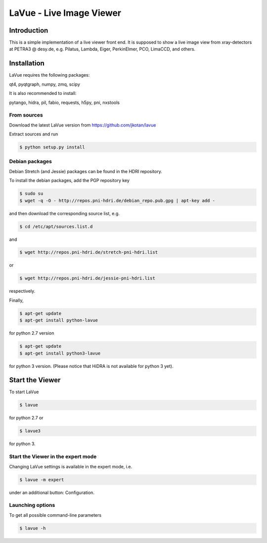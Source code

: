 LaVue - Live Image Viewer
=========================

Introduction
------------

This is a simple implementation of a live viewer front end.
It is supposed to show a live image view from xray-detectors at PETRA3 @ desy.de,
e.g. Pilatus, Lambda, Eiger, PerkinElmer, PCO, LimaCCD, and others.

.. image:: https://github.com/jkotan/lavue/blob/develop/doc/_images/lavue.png?raw=true

Installation
------------

LaVue requires the following packages:

| qt4, pyqtgraph, numpy, zmq, scipy

It is also recommended to install:

| pytango, hidra, pil, fabio, requests, h5py, pni, nxstools

	   
From sources
""""""""""""

Download the latest LaVue version from https://github.com/jkotan/lavue

Extract sources and run

.. code-block:: console

   $ python setup.py install

Debian packages
"""""""""""""""

Debian Stretch (and Jessie) packages can be found in the HDRI repository.

To install the debian packages, add the PGP repository key

.. code-block:: console

   $ sudo su
   $ wget -q -O - http://repos.pni-hdri.de/debian_repo.pub.gpg | apt-key add -

and then download the corresponding source list, e.g.

.. code-block:: console

   $ cd /etc/apt/sources.list.d

and

.. code-block:: console

   $ wget http://repos.pni-hdri.de/stretch-pni-hdri.list

or

.. code-block:: console

   $ wget http://repos.pni-hdri.de/jessie-pni-hdri.list

respectively.

Finally,

.. code-block:: console

   $ apt-get update
   $ apt-get install python-lavue

for python 2.7 version

.. code-block:: console

   $ apt-get update
   $ apt-get install python3-lavue

for python 3 version. (Please notice that HiDRA is not available for python 3 yet).

Start the Viewer
----------------

To start LaVue

.. code-block:: console

   $ lavue

for python 2.7 or

.. code-block:: console

   $ lavue3

for python 3.

Start the Viewer in the expert mode
"""""""""""""""""""""""""""""""""""

Changing LaVue  settings is available in the expert mode, i.e.

.. code-block:: console

   $ lavue -m expert

under an additional button: Configuration.

Launching options
"""""""""""""""""

To get all possible command-line parameters

.. code-block:: console

   $ lavue -h


